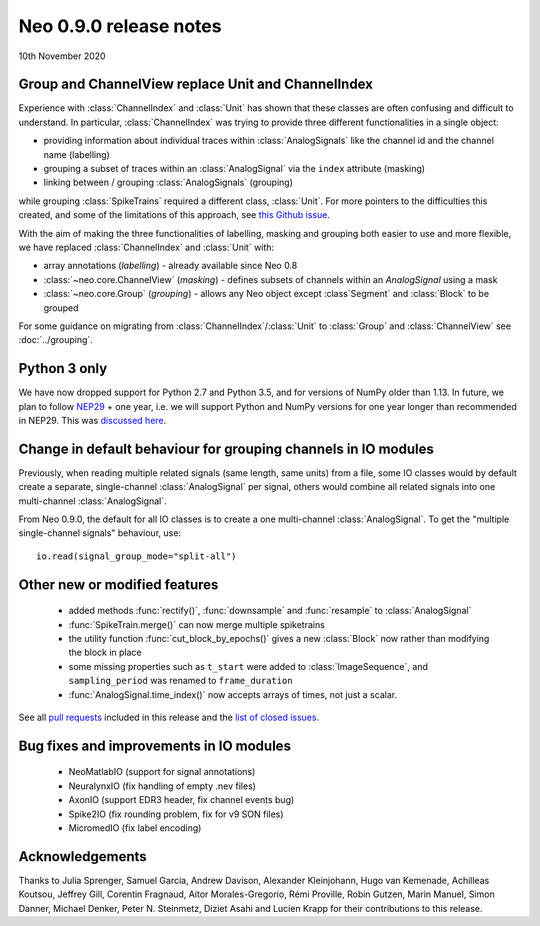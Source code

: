 =======================
Neo 0.9.0 release notes
=======================

10th November 2020


Group and ChannelView replace Unit and ChannelIndex
---------------------------------------------------

Experience with :class:`ChannelIndex` and :class:`Unit` has shown that these classes are
often confusing and difficult to understand.
In particular, :class:`ChannelIndex` was trying to provide three different functionalities in a
single object:

- providing information about individual traces within :class:`AnalogSignals` like the channel id and the channel name (labelling)
- grouping a subset of traces within an :class:`AnalogSignal` via the ``index`` attribute (masking)
- linking between / grouping :class:`AnalogSignals` (grouping)

while grouping :class:`SpikeTrains` required a different class, :class:`Unit`.
For more pointers to the difficulties this created, and some of the limitations of this approach,
see `this Github issue`_.

With the aim of making the three functionalities of labelling, masking and grouping
both easier to use and more flexible, we have replaced :class:`ChannelIndex` and :class:`Unit`
with:

- array annotations (*labelling*) - already available since Neo 0.8
- :class:`~neo.core.ChannelView` (*masking*) - defines subsets of channels within an `AnalogSignal` using a mask
- :class:`~neo.core.Group`  (*grouping*) - allows any Neo object except :class`Segment` and :class:`Block` to be grouped

For some guidance on migrating from :class:`ChannelIndex`/:class:`Unit`
to :class:`Group` and :class:`ChannelView` see :doc:`../grouping`.

Python 3 only
-------------

We have now dropped support for Python 2.7 and Python 3.5, and for versions of NumPy older than 1.13.
In future, we plan to follow NEP29_ + one year, i.e. we will support Python and NumPy versions
for one year longer than recommended in NEP29. This was `discussed here`_.

Change in default behaviour for grouping channels in IO modules
---------------------------------------------------------------

Previously, when reading multiple related signals (same length, same units) from a file,
some IO classes would by default create a separate, single-channel :class:`AnalogSignal` per signal,
others would combine all related signals into one multi-channel :class:`AnalogSignal`.

From Neo 0.9.0, the default for all IO classes is to create a one multi-channel :class:`AnalogSignal`.
To get the "multiple single-channel signals" behaviour, use::

    io.read(signal_group_mode="split-all")

Other new or modified features
------------------------------

  * added methods :func:`rectify()`, :func:`downsample` and :func:`resample` to :class:`AnalogSignal`
  * :func:`SpikeTrain.merge()` can now merge multiple spiketrains
  * the utility function :func:`cut_block_by_epochs()` gives a new :class:`Block` now
    rather than modifying the block in place
  * some missing properties such as ``t_start`` were added to :class:`ImageSequence`,
    and ``sampling_period`` was renamed to ``frame_duration``
  * :func:`AnalogSignal.time_index()` now accepts arrays of times, not just a scalar.

See all `pull requests`_ included in this release and the `list of closed issues`_.

Bug fixes and improvements in IO modules
----------------------------------------

  * NeoMatlabIO (support for signal annotations)
  * NeuralynxIO (fix handling of empty .nev files)
  * AxonIO (support EDR3 header, fix channel events bug)
  * Spike2IO (fix rounding problem, fix for v9 SON files)
  * MicromedIO (fix label encoding)


Acknowledgements
----------------

Thanks to Julia Sprenger, Samuel Garcia, Andrew Davison, Alexander Kleinjohann, Hugo van Kemenade,
Achilleas Koutsou, Jeffrey Gill, Corentin Fragnaud, Aitor Morales-Gregorio, Rémi Proville,
Robin Gutzen, Marin Manuel, Simon Danner, Michael Denker, Peter N. Steinmetz, Diziet Asahi and
Lucien Krapp for their contributions to this release.

.. _`list of closed issues`: https://github.com/NeuralEnsemble/python-neo/issues?q=is%3Aissue+milestone%3A0.9.0+is%3Aclosed
.. _`pull requests`: https://github.com/NeuralEnsemble/python-neo/pulls?q=is%3Apr+is%3Aclosed+merged%3A%3E2019-09-30+milestone%3A0.9.0
.. _NEP29: https://numpy.org/neps/nep-0029-deprecation_policy.html
.. _`discussed here`: https://github.com/NeuralEnsemble/python-neo/issues/788
.. _`this Github issue`: https://github.com/NeuralEnsemble/python-neo/issues/456

